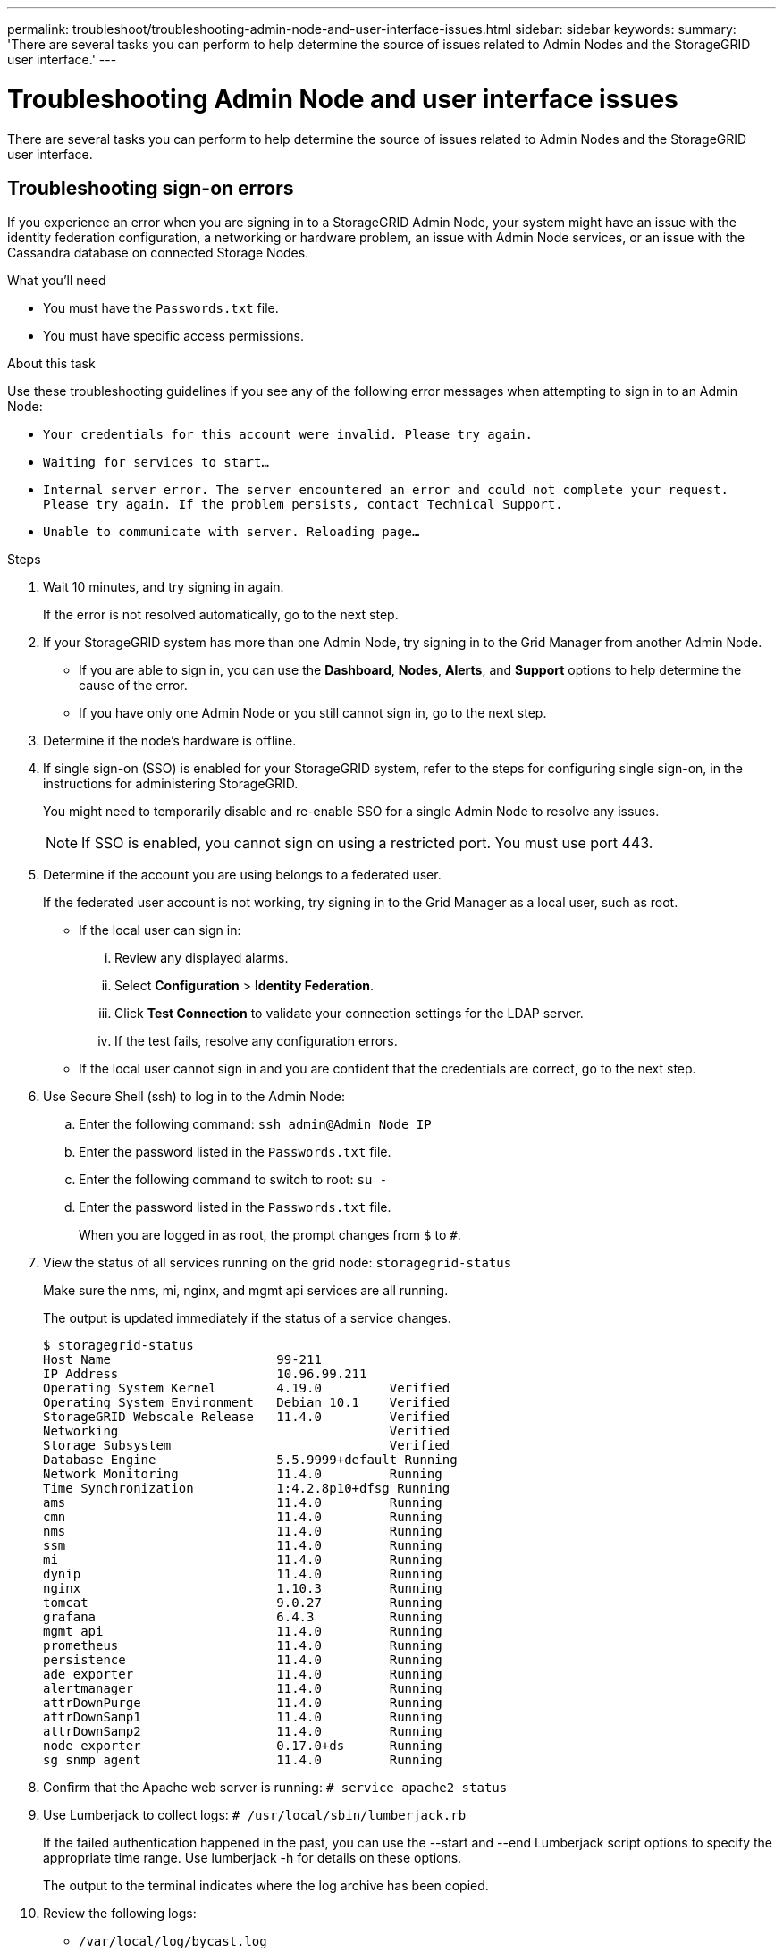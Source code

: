 ---
permalink: troubleshoot/troubleshooting-admin-node-and-user-interface-issues.html
sidebar: sidebar
keywords:
summary: 'There are several tasks you can perform to help determine the source of issues related to Admin Nodes and the StorageGRID user interface.'
---

= Troubleshooting Admin Node and user interface issues
:icons: font
:imagesdir: ../media/

[.lead]
There are several tasks you can perform to help determine the source of issues related to Admin Nodes and the StorageGRID user interface.

== Troubleshooting sign-on errors

If you experience an error when you are signing in to a StorageGRID Admin Node, your system might have an issue with the identity federation configuration, a networking or hardware problem, an issue with Admin Node services, or an issue with the Cassandra database on connected Storage Nodes.

.What you'll need
* You must have the `Passwords.txt` file.
* You must have specific access permissions.

.About this task
Use these troubleshooting guidelines if you see any of the following error messages when attempting to sign in to an Admin Node:

* `Your credentials for this account were invalid. Please try again.`
* `Waiting for services to start...`
* `Internal server error. The server encountered an error and could not complete your request. Please try again. If the problem persists, contact Technical Support.`
* `Unable to communicate with server. Reloading page...`

.Steps
. Wait 10 minutes, and try signing in again.
+
If the error is not resolved automatically, go to the next step.

. If your StorageGRID system has more than one Admin Node, try signing in to the Grid Manager from another Admin Node.
 ** If you are able to sign in, you can use the *Dashboard*, *Nodes*, *Alerts*, and *Support* options to help determine the cause of the error.
 ** If you have only one Admin Node or you still cannot sign in, go to the next step.
. Determine if the node's hardware is offline.
. If single sign-on (SSO) is enabled for your StorageGRID system, refer to the steps for configuring single sign-on, in the instructions for administering StorageGRID.
+
You might need to temporarily disable and re-enable SSO for a single Admin Node to resolve any issues.
+
NOTE: If SSO is enabled, you cannot sign on using a restricted port. You must use port 443.

. Determine if the account you are using belongs to a federated user.
+
If the federated user account is not working, try signing in to the Grid Manager as a local user, such as root.

 ** If the local user can sign in:
  ... Review any displayed alarms.
  ... Select *Configuration* > *Identity Federation*.
  ... Click *Test Connection* to validate your connection settings for the LDAP server.
  ... If the test fails, resolve any configuration errors.
 ** If the local user cannot sign in and you are confident that the credentials are correct, go to the next step.

. Use Secure Shell (ssh) to log in to the Admin Node:
 .. Enter the following command: `ssh admin@Admin_Node_IP`
 .. Enter the password listed in the `Passwords.txt` file.
 .. Enter the following command to switch to root: `su -`
 .. Enter the password listed in the `Passwords.txt` file.
+
When you are logged in as root, the prompt changes from `$` to `#`.
. View the status of all services running on the grid node: `storagegrid-status`
+
Make sure the nms, mi, nginx, and mgmt api services are all running.
+
The output is updated immediately if the status of a service changes.

 $ storagegrid-status
 Host Name                      99-211
 IP Address                     10.96.99.211
 Operating System Kernel        4.19.0         Verified
 Operating System Environment   Debian 10.1    Verified
 StorageGRID Webscale Release   11.4.0         Verified
 Networking                                    Verified
 Storage Subsystem                             Verified
 Database Engine                5.5.9999+default Running
 Network Monitoring             11.4.0         Running
 Time Synchronization           1:4.2.8p10+dfsg Running
 ams                            11.4.0         Running
 cmn                            11.4.0         Running
 nms                            11.4.0         Running
 ssm                            11.4.0         Running
 mi                             11.4.0         Running
 dynip                          11.4.0         Running
 nginx                          1.10.3         Running
 tomcat                         9.0.27         Running
 grafana                        6.4.3          Running
 mgmt api                       11.4.0         Running
 prometheus                     11.4.0         Running
 persistence                    11.4.0         Running
 ade exporter                   11.4.0         Running
 alertmanager                   11.4.0         Running
 attrDownPurge                  11.4.0         Running
 attrDownSamp1                  11.4.0         Running
 attrDownSamp2                  11.4.0         Running
 node exporter                  0.17.0+ds      Running
 sg snmp agent                  11.4.0         Running

. Confirm that the Apache web server is running: `# service apache2 status`

[#use_Lumberjack_to_collect_logs, start=9]
. Use Lumberjack to collect logs: `# /usr/local/sbin/lumberjack.rb`
+
If the failed authentication happened in the past, you can use the --start and --end Lumberjack script options to specify the appropriate time range. Use lumberjack -h for details on these options.
+
The output to the terminal indicates where the log archive has been copied.

[#review_logs, start=10]
. Review the following logs:
 ** `/var/local/log/bycast.log`
 ** `/var/local/log/bycast-err.log`
 ** `/var/local/log/nms.log`
 ** `**/*commands.txt`

. If you could not identify any issues with the Admin Node, issue either of the following commands to determine the IP addresses of the three Storage Nodes that run the ADC service at your site. Typically, these are the first three Storage Nodes that were installed at the site.
+
----
# cat /etc/hosts
----
+
----
# vi /var/local/gpt-data/specs/grid.xml
----
+
Admin Nodes use the ADC service during the authentication process.

. From the Admin Node, log in to each of the ADC Storage Nodes, using the IP addresses you identified.
 .. Enter the following command: `ssh admin@grid_node_IP`
 .. Enter the password listed in the `Passwords.txt` file.
 .. Enter the following command to switch to root: `su -`
 .. Enter the password listed in the `Passwords.txt` file.
+
When you are logged in as root, the prompt changes from `$` to `#`.
. View the status of all services running on the grid node: `storagegrid-status`
+
Make sure the idnt, acct, nginx, and cassandra services are all running.

. Repeat steps <<use_Lumberjack_to_collect_logs,Use Lumberjack to collect logs>> and <<review_logs,Review logs>> to review the logs on the Storage Nodes.
. If you are unable to resolve the issue, contact technical support.
+
Provide the logs you collected to technical support.

.Related information

link:../admin/index.html[Administer StorageGRID]

link:../monitor/logs-files-reference.html[Log files reference]

== Troubleshooting user interface issues

You might see issues with the Grid Manager or the Tenant Manager after upgrading to a new version of StorageGRID software.

=== Web interface does not respond as expected

The Grid Manager or the Tenant Manager might not respond as expected after StorageGRID software is upgraded.

If you experience issues with the web interface:

* Make sure you are using a supported browser.
+
NOTE: Browser support has changed for StorageGRID 11.5. Confirm you are using a supported version.

* Clear your web browser cache.
+
Clearing the cache removes outdated resources used by the previous version of StorageGRID software, and permits the user interface to operate correctly again. For instructions, see the documentation for your web browser.

.Related information

link:../admin/web-browser-requirements.html[Web browser requirements]

link:../admin/index.html[Administer StorageGRID]

== Checking the status of an unavailable Admin Node

If the StorageGRID system includes multiple Admin Nodes, you can use another Admin Node to check the status of an unavailable Admin Node.

.What you'll need
You must have specific access permissions.

.Steps
. From an available Admin Node, sign in to the Grid Manager using a supported browser.
. Select *Support* > *Tools* > *Grid Topology*.
. Select *_Site* > *unavailable Admin Node_* > *SSM* > *Services* > *Overview* > *Main*.
. Look for services that have a status of Not Running and that might also be displayed in blue.
+
image::../media/unavailable_admin_node_troubleshooting.gif[screenshot described by surrounding text]

. Determine if alarms have been triggered.
. Take the appropriate actions to resolve the issue.

.Related information

link:../admin/index.html[Administer StorageGRID]

